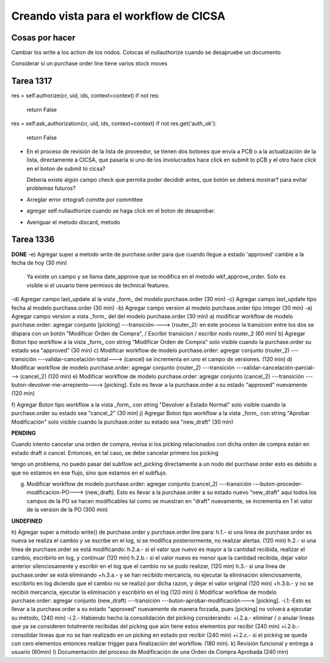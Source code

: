 
Creando vista para el workflow de CICSA
---------------------------------------

Cosas por hacer
~~~~~~~~~~~~~~~

Cambiar los write a los action de los nodos.
Colocas el nullauthorize cuando se desapruebe un documento

Considerar si un purchase order line tiene varios stock moves

Tarea 1317
~~~~~~~~~~

res = self.authorize(cr, uid, ids, context=context)
if not res:
    return False
res = self.ask_authorization(cr, uid, ids, context=context)
if not res.get('auth_ok'):
    return False

- En el proceso de revisión de la lista de proveedor, se tienen dos botones que envía a PCB o 
  a la actualización de la lista, directamente a CICSA, que pasaría si uno de los involucrados
  hace click en submit to pCB y el otro hace click en el boton de submit to cicsa?

  Debería existe algún campo check que permita poder decididr antes, que botón se deberá mostrar?
  para evitar problemas futuros?

- Arreglar error ortografi comitte por committee

- agregar self.nullauthorize cuando se haga click en el boton de desaprobar.
- Averiguar el metodo discard, metodo

Tarea 1336
~~~~~~~~~~

**DONE**
-e) Agregar super a metodo write de purchase.order para que cuando llegue a estado 'approved' cambie a la fecha de hoy (30 min)
    Ya existe un campo y se llama date_approve que se modifica en el metodo wkf_approve_order.
    Solo es visible si el usuario tiene permisos de technical features.

-d) Agregar campo last_update al la vista _form_ del modelo purchase.order (30 min) 
-c) Agregar campo last_update tipo fecha al modelo purchase.order (30 min)
-b) Agregar campo version al modelo purchase.order tipo integer (30 min)
-a) Agregar campo version a vista _form_ del del modelo purchase.order (30 min)
a) modificar workflow de modelo purchase.order: agregar conjunto [picking] ---transición----> (router_2): en este proceso la transicion entre los dos se dispara con un botón "Modificar Orden de Compra", / Escribir transicion / escribir nodo router_2  (60 min)
b) Agregar Boton tipo workflow a la vista _form_ con string "Modificar Orden de Compra" solo visible cuando la purchase.order su estado sea "approved" (30 min)
c) Modificar workflow de modelo purchase.order: agregar conjunto (router_2) ---transición ---validar-cancelación-total---> (cancel) se incrementa en uno el campo de versiones. (120 min)
d) Modificar workflow de modelo purchase.order: agregar conjunto (router_2) ---transición ---validar-cancelación-parcial---> (cancel_2) (120 min)
e) Modificar workflow de modelo purchase.order: agregar conjunto (cancel_2) ---transición ---buton-devolver-me-arrepiento---> [picking]. Esto es llevar a la purchase.order a su estado "approved" nuevamente (120 min)

f) Agregar Boton tipo workflow a la vista _form_ con string "Devolver a Estado Normal" solo visible cuando la purchase.order su estado sea "cancel_2" (30 min)
j) Agregar Boton tipo workflow a la vista _form_ con string "Aprobar Modificación" solo visible cuando la purchase.order su estado sea "new_draft" (30 min)

**PENDING**


Cuando intento cancelar una orden de compra, revisa si los picking relacionados con dicha orden de
compra están en estado draft o cancel. Entonces, en tal caso, se debe cancelar primero los
picking

tengo un problema, no puedo pasar del subflow act_picking directamente a un nodo del purchase order
esto es debido a que no estamos en ese flujo, sino que estamos en el subflujo.

g) Modificar workflow de modelo purchase.order: agregar conjunto (cancel_2) ---transición ---buton-proceder-modificación-PO---> (new_draft). Esto es llevar a la purchase.order a su estado nuevo "new_draft" aqui todos los campos de la PO se hacen modificables tal como se muestran en "draft" nuevamente, se incrementa en 1 el valor de la version de la PO (300 min)

**UNDEFINED**

h) Agregar super a método write() de purchase.order  y purchase.order.line para:
h.1.- si una linea de purchase.order es nueva se realiza el cambio y se escribe en el log, si se modifica posteriormente, no realizar alertas. (120 min)
h.2.- si una línea de purchase.order se está modificando:
h.2.a.- si el valor que nuevo es mayor a la cantidad recibida, realizar el cambio, escribirlo en log, y continuar (120 min)
h.2.b.- si el valor nuevo es menor que la cantidad recibida, dejar valor anterior silenciosamente y escribir en el log que el cambio no se pudo realizar, (120 min)
h.3.- si una línea de puchase.order se está eliminando
+h.3.a.- y se han recibido mercancía, no ejecutar la eliminación silenciosamente, escribirlo en log diciendo que el cambio no se realizó por dicha razon, y dejar el valor original (120 min)
+h.3.b.- y no se recibió mercancía, ejecutar la eliminación y escribirlo en el log (120 min)
i) Modificar workflow de modelo purchase.order: agregar conjunto (new_draft) ---transición ---buton-aprobar-modificación---> [picking]. 
-i.1.-Esto es llevar a la purchase.order a su estado "approved" nuevamente de manera forzada, pues [picking] no volverá a ejecutar su método, (240 min)
-i.2.- Habiendo hecho la consolidación del picking considerando:
+i.2.a.- eliminar / o anular lineas que ya se consideren totalmente recibidas del picking que aún tiene estos elementos por recibir (240 min) 
+i.2.b.- consolidar lineas que no se han realizado en un picking en estado por recibir (240 min)
+i.2.c.- si el picking se queda con cero elementos entonces realizar trigger para finalización del workflow. (180 min).
k) Revisión funcional y entrega a usuario (80min)
l) Documentación del proceso de Modificación de una Orden de Compra Aprobada (240 min)
